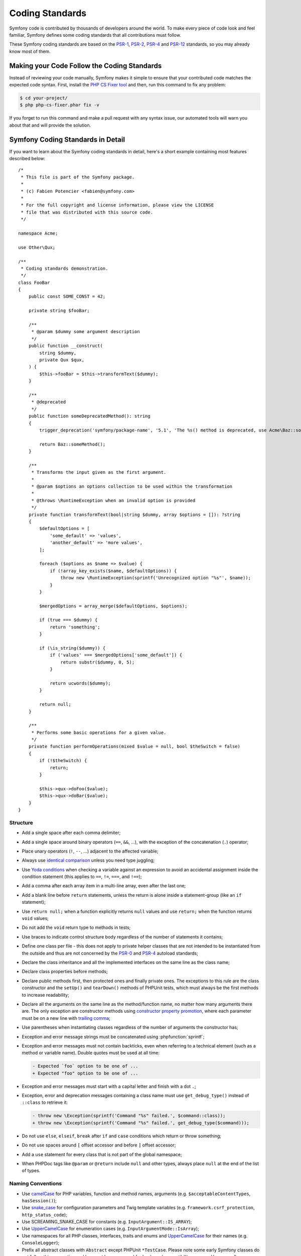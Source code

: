 Coding Standards
================

Symfony code is contributed by thousands of developers around the world. To make
every piece of code look and feel familiar, Symfony defines some coding standards
that all contributions must follow.

These Symfony coding standards are based on the `PSR-1`_, `PSR-2`_, `PSR-4`_
and `PSR-12`_ standards, so you may already know most of them.

Making your Code Follow the Coding Standards
--------------------------------------------

Instead of reviewing your code manually, Symfony makes it simple to ensure that
your contributed code matches the expected code syntax. First, install the
`PHP CS Fixer tool`_ and then, run this command to fix any problem:

.. code-block:: terminal

    $ cd your-project/
    $ php php-cs-fixer.phar fix -v

If you forget to run this command and make a pull request with any syntax issue,
our automated tools will warn you about that and will provide the solution.

Symfony Coding Standards in Detail
----------------------------------

If you want to learn about the Symfony coding standards in detail, here's a
short example containing most features described below::

    /*
     * This file is part of the Symfony package.
     *
     * (c) Fabien Potencier <fabien@symfony.com>
     *
     * For the full copyright and license information, please view the LICENSE
     * file that was distributed with this source code.
     */

    namespace Acme;

    use Other\Qux;

    /**
     * Coding standards demonstration.
     */
    class FooBar
    {
        public const SOME_CONST = 42;

        private string $fooBar;

        /**
         * @param $dummy some argument description
         */
        public function __construct(
            string $dummy,
            private Qux $qux,
        ) {
            $this->fooBar = $this->transformText($dummy);
        }

        /**
         * @deprecated
         */
        public function someDeprecatedMethod(): string
        {
            trigger_deprecation('symfony/package-name', '5.1', 'The %s() method is deprecated, use Acme\Baz::someMethod() instead.', __METHOD__);

            return Baz::someMethod();
        }

        /**
         * Transforms the input given as the first argument.
         *
         * @param $options an options collection to be used within the transformation
         *
         * @throws \RuntimeException when an invalid option is provided
         */
        private function transformText(bool|string $dummy, array $options = []): ?string
        {
            $defaultOptions = [
                'some_default' => 'values',
                'another_default' => 'more values',
            ];

            foreach ($options as $name => $value) {
                if (!array_key_exists($name, $defaultOptions)) {
                    throw new \RuntimeException(sprintf('Unrecognized option "%s"', $name));
                }
            }

            $mergedOptions = array_merge($defaultOptions, $options);

            if (true === $dummy) {
                return 'something';
            }

            if (\is_string($dummy)) {
                if ('values' === $mergedOptions['some_default']) {
                    return substr($dummy, 0, 5);
                }

                return ucwords($dummy);
            }

            return null;
        }

        /**
         * Performs some basic operations for a given value.
         */
        private function performOperations(mixed $value = null, bool $theSwitch = false)
        {
            if (!$theSwitch) {
                return;
            }

            $this->qux->doFoo($value);
            $this->qux->doBar($value);
        }
    }

Structure
~~~~~~~~~

* Add a single space after each comma delimiter;

* Add a single space around binary operators (``==``, ``&&``, ...), with
  the exception of the concatenation (``.``) operator;

* Place unary operators (``!``, ``--``, ...) adjacent to the affected variable;

* Always use `identical comparison`_ unless you need type juggling;

* Use `Yoda conditions`_ when checking a variable against an expression to avoid
  an accidental assignment inside the condition statement (this applies to ``==``,
  ``!=``, ``===``, and ``!==``);

* Add a comma after each array item in a multi-line array, even after the
  last one;

* Add a blank line before ``return`` statements, unless the return is alone
  inside a statement-group (like an ``if`` statement);

* Use ``return null;`` when a function explicitly returns ``null`` values and
  use ``return;`` when the function returns ``void`` values;

* Do not add the ``void`` return type to methods in tests;

* Use braces to indicate control structure body regardless of the number of
  statements it contains;

* Define one class per file - this does not apply to private helper classes
  that are not intended to be instantiated from the outside and thus are not
  concerned by the `PSR-0`_ and `PSR-4`_ autoload standards;

* Declare the class inheritance and all the implemented interfaces on the same
  line as the class name;

* Declare class properties before methods;

* Declare public methods first, then protected ones and finally private ones.
  The exceptions to this rule are the class constructor and the ``setUp()`` and
  ``tearDown()`` methods of PHPUnit tests, which must always be the first methods
  to increase readability;

* Declare all the arguments on the same line as the method/function name, no
  matter how many arguments there are. The only exception are constructor methods
  using `constructor property promotion`_, where each parameter must be on a new
  line with `trailing comma`_;

* Use parentheses when instantiating classes regardless of the number of
  arguments the constructor has;

* Exception and error message strings must be concatenated using :phpfunction:`sprintf`;

* Exception and error messages must not contain backticks,
  even when referring to a technical element (such as a method or variable name).
  Double quotes must be used at all time:

  .. code-block:: diff

    - Expected `foo` option to be one of ...
    + Expected "foo" option to be one of ...

* Exception and error messages must start with a capital letter and finish with a dot ``.``;

* Exception, error and deprecation messages containing a class name must
  use ``get_debug_type()`` instead of ``::class`` to retrieve it:

  .. code-block:: diff

    - throw new \Exception(sprintf('Command "%s" failed.', $command::class));
    + throw new \Exception(sprintf('Command "%s" failed.', get_debug_type($command)));

* Do not use ``else``, ``elseif``, ``break`` after ``if`` and ``case`` conditions
  which return or throw something;

* Do not use spaces around ``[`` offset accessor and before ``]`` offset accessor;

* Add a ``use`` statement for every class that is not part of the global namespace;

* When PHPDoc tags like ``@param`` or ``@return`` include ``null`` and other
  types, always place ``null`` at the end of the list of types.

Naming Conventions
~~~~~~~~~~~~~~~~~~

* Use `camelCase`_ for PHP variables, function and method names, arguments
  (e.g. ``$acceptableContentTypes``, ``hasSession()``);

* Use `snake_case`_ for configuration parameters and Twig template variables
  (e.g. ``framework.csrf_protection``, ``http_status_code``);

* Use SCREAMING_SNAKE_CASE for constants (e.g. ``InputArgument::IS_ARRAY``);

* Use `UpperCamelCase`_ for enumeration cases (e.g. ``InputArgumentMode::IsArray``);

* Use namespaces for all PHP classes, interfaces, traits and enums and
  `UpperCamelCase`_ for their names (e.g. ``ConsoleLogger``);

* Prefix all abstract classes with ``Abstract`` except PHPUnit ``*TestCase``.
  Please note some early Symfony classes do not follow this convention and
  have not been renamed for backward compatibility reasons. However, all new
  abstract classes must follow this naming convention;

* Suffix interfaces with ``Interface``;

* Suffix traits with ``Trait``;

* Don't use a dedicated suffix for classes or enumerations (e.g. like ``Class``
  or ``Enum``), except for the cases listed below.

* Suffix exceptions with ``Exception``;

* Prefix PHP attributes that relate to service configuration with ``As``
  (e.g. ``#[AsCommand]``, ``#[AsEventListener]``, etc.);

* Prefix PHP attributes that relate to controller arguments with ``Map``
  (e.g. ``#[MapEntity]``, ``#[MapCurrentUser]``, etc.);

* Use UpperCamelCase for naming PHP files (e.g. ``EnvVarProcessor.php``) and
  snake case for naming Twig templates and web assets (``section_layout.html.twig``,
  ``index.scss``);

* For type-hinting in PHPDocs and casting, use ``bool`` (instead of ``boolean``
  or ``Boolean``), ``int`` (instead of ``integer``), ``float`` (instead of
  ``double`` or ``real``);

* Don't forget to look at the more verbose :doc:`conventions` document for
  more subjective naming considerations.

.. _service-naming-conventions:

Service Naming Conventions
~~~~~~~~~~~~~~~~~~~~~~~~~~

* A service name must be the same as the fully qualified class name (FQCN) of
  its class (e.g. ``App\EventSubscriber\UserSubscriber``);

* If there are multiple services for the same class, use the FQCN for the main
  service and use lowercase and underscored names for the rest of services.
  Optionally divide them in groups separated with dots (e.g.
  ``something.service_name``, ``fos_user.something.service_name``);

* Use lowercase letters for parameter names (except when referring
  to environment variables with the ``%env(VARIABLE_NAME)%`` syntax);

* Add class aliases for public services (e.g. alias ``Symfony\Component\Something\ClassName``
  to ``something.service_name``).

Documentation
~~~~~~~~~~~~~

* Add PHPDoc blocks for classes, methods, and functions only when they add
  relevant information that does not duplicate the name, native type
  declaration or context (e.g. ``instanceof`` checks);

* Only use annotations and types defined in `the PHPDoc reference`_. In
  order to improve types for static analysis, the following annotations are
  also allowed:

  * `Generics`_, with the exception of ``@template-covariant``.
  * `Conditional return types`_ using the vendor-prefixed ``@psalm-return``;
  * `Class constants`_;
  * `Callable types`_;

* Group annotations together so that annotations of the same type immediately
  follow each other, and annotations of a different type are separated by a
  single blank line;

* Omit the ``@return`` annotation if the method does not return anything;

* Don't use one-line PHPDoc blocks on classes, methods and functions, even
  when they contain just one annotation (e.g. don't put ``/** {@inheritdoc} */``
  in a single line);

* When adding a new class or when making significant changes to an existing class,
  an ``@author`` tag with personal contact information may be added, or expanded.
  Please note it is possible to have the personal contact information updated or
  removed per request to the :doc:`core team </contributing/code/core_team>`.

License
~~~~~~~

* Symfony is released under the MIT license, and the license block has to be
  present at the top of every PHP file, before the namespace.

.. _`PHP CS Fixer tool`: https://cs.symfony.com/
.. _`PSR-0`: https://www.php-fig.org/psr/psr-0/
.. _`PSR-1`: https://www.php-fig.org/psr/psr-1/
.. _`PSR-2`: https://www.php-fig.org/psr/psr-2/
.. _`PSR-4`: https://www.php-fig.org/psr/psr-4/
.. _`PSR-12`: https://www.php-fig.org/psr/psr-12/
.. _`identical comparison`: https://www.php.net/manual/en/language.operators.comparison.php
.. _`Yoda conditions`: https://en.wikipedia.org/wiki/Yoda_conditions
.. _`camelCase`: https://en.wikipedia.org/wiki/Camel_case
.. _`UpperCamelCase`: https://en.wikipedia.org/wiki/Camel_case
.. _`snake_case`: https://en.wikipedia.org/wiki/Snake_case
.. _`constructor property promotion`: https://www.php.net/manual/en/language.oop5.decon.php#language.oop5.decon.constructor.promotion
.. _`trailing comma`: https://wiki.php.net/rfc/trailing_comma_in_parameter_list
.. _`the PHPDoc reference`: https://docs.phpdoc.org/3.0/guide/references/phpdoc/index.html
.. _`Conditional return types`: https://psalm.dev/docs/annotating_code/type_syntax/conditional_types/
.. _`Class constants`: https://psalm.dev/docs/annotating_code/type_syntax/value_types/#regular-class-constants
.. _`Callable types`: https://psalm.dev/docs/annotating_code/type_syntax/callable_types/
.. _`Generics`: https://psalm.dev/docs/annotating_code/templated_annotations/
